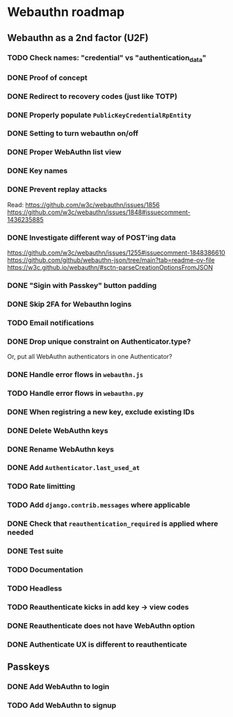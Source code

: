 * Webauthn roadmap
** Webauthn as a 2nd factor (U2F)
*** TODO Check names: "credential" vs "authentication_data"
*** DONE Proof of concept
*** DONE Redirect to recovery codes (just like TOTP)
*** DONE Properly populate =PublicKeyCredentialRpEntity=
*** DONE Setting to turn webauthn on/off
*** DONE Proper WebAuthn list view
*** DONE Key names
*** DONE Prevent replay attacks
Read: https://github.com/w3c/webauthn/issues/1856
https://github.com/w3c/webauthn/issues/1848#issuecomment-1436235885
*** DONE Investigate different way of POST'ing data
https://github.com/w3c/webauthn/issues/1255#issuecomment-1848386610
https://github.com/github/webauthn-json/tree/main?tab=readme-ov-file
https://w3c.github.io/webauthn/#sctn-parseCreationOptionsFromJSON
*** DONE "Sigin with Passkey" button padding
*** DONE Skip 2FA for Webauthn logins
*** TODO Email notifications
*** DONE Drop unique constraint on Authenticator.type?
Or, put all WebAuthn authenticators in one Authenticator?
*** DONE Handle error flows in =webauthn.js=
*** TODO Handle error flows in =webauthn.py=
*** DONE When registring a new key, exclude existing IDs
*** DONE Delete WebAuthn keys
*** DONE Rename WebAuthn keys
*** DONE Add =Authenticator.last_used_at=
*** TODO Rate limitting
*** TODO Add =django.contrib.messages= where applicable
*** DONE Check that =reauthentication_required= is applied where needed
*** DONE Test suite
*** TODO Documentation
*** TODO Headless
*** TODO Reauthenticate kicks in add key -> view codes
*** DONE Reauthenticate does not have WebAuthn option
*** DONE Authenticate UX is different to reauthenticate
** Passkeys
*** DONE Add WebAuthn to login
*** TODO Add WebAuthn to signup
